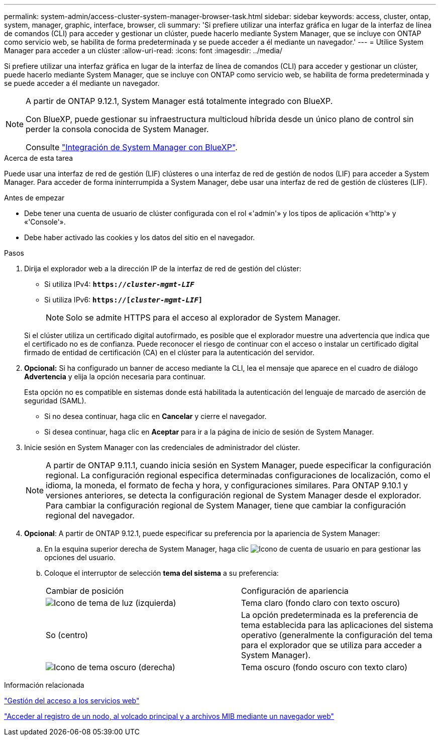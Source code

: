 ---
permalink: system-admin/access-cluster-system-manager-browser-task.html 
sidebar: sidebar 
keywords: access, cluster, ontap, system, manager, graphic, interface, browser, cli 
summary: 'Si prefiere utilizar una interfaz gráfica en lugar de la interfaz de línea de comandos (CLI) para acceder y gestionar un clúster, puede hacerlo mediante System Manager, que se incluye con ONTAP como servicio web, se habilita de forma predeterminada y se puede acceder a él mediante un navegador.' 
---
= Utilice System Manager para acceder a un clúster
:allow-uri-read: 
:icons: font
:imagesdir: ../media/


[role="lead"]
Si prefiere utilizar una interfaz gráfica en lugar de la interfaz de línea de comandos (CLI) para acceder y gestionar un clúster, puede hacerlo mediante System Manager, que se incluye con ONTAP como servicio web, se habilita de forma predeterminada y se puede acceder a él mediante un navegador.

[NOTE]
====
A partir de ONTAP 9.12.1, System Manager está totalmente integrado con BlueXP.

Con BlueXP, puede gestionar su infraestructura multicloud híbrida desde un único plano de control sin perder la consola conocida de System Manager.

Consulte link:../sysmgr-integration-bluexp-concept.html["Integración de System Manager con BlueXP"].

====
.Acerca de esta tarea
Puede usar una interfaz de red de gestión (LIF) clústeres o una interfaz de red de gestión de nodos (LIF) para acceder a System Manager. Para acceder de forma ininterrumpida a System Manager, debe usar una interfaz de red de gestión de clústeres (LIF).

.Antes de empezar
* Debe tener una cuenta de usuario de clúster configurada con el rol «'admin'» y los tipos de aplicación «'http'» y «'Console'».
* Debe haber activado las cookies y los datos del sitio en el navegador.


.Pasos
. Dirija el explorador web a la dirección IP de la interfaz de red de gestión del clúster:
+
** Si utiliza IPv4: `*https://__cluster-mgmt-LIF__*`
** Si utiliza IPv6: `*https://[_cluster-mgmt-LIF_]*`
+

NOTE: Solo se admite HTTPS para el acceso al explorador de System Manager.



+
Si el clúster utiliza un certificado digital autofirmado, es posible que el explorador muestre una advertencia que indica que el certificado no es de confianza. Puede reconocer el riesgo de continuar con el acceso o instalar un certificado digital firmado de entidad de certificación (CA) en el clúster para la autenticación del servidor.

. *Opcional:* Si ha configurado un banner de acceso mediante la CLI, lea el mensaje que aparece en el cuadro de diálogo *Advertencia* y elija la opción necesaria para continuar.
+
Esta opción no es compatible en sistemas donde está habilitada la autenticación del lenguaje de marcado de aserción de seguridad (SAML).

+
** Si no desea continuar, haga clic en *Cancelar* y cierre el navegador.
** Si desea continuar, haga clic en *Aceptar* para ir a la página de inicio de sesión de System Manager.


. Inicie sesión en System Manager con las credenciales de administrador del clúster.
+

NOTE: A partir de ONTAP 9.11.1, cuando inicia sesión en System Manager, puede especificar la configuración regional.  La configuración regional especifica determinadas configuraciones de localización, como el idioma, la moneda, el formato de fecha y hora, y configuraciones similares. Para ONTAP 9.10.1 y versiones anteriores, se detecta la configuración regional de System Manager desde el explorador. Para cambiar la configuración regional de System Manager, tiene que cambiar la configuración regional del navegador.

. *Opcional*: A partir de ONTAP 9.12.1, puede especificar su preferencia por la apariencia de System Manager:
+
.. En la esquina superior derecha de System Manager, haga clic image:icon-user-blue-bg.png["Icono de cuenta de usuario"] en para gestionar las opciones del usuario.
.. Coloque el interruptor de selección *tema del sistema* a su preferencia:
+
|===


| Cambiar de posición | Configuración de apariencia 


 a| 
image:icon-light-theme-sun.png["Icono de tema de luz"] (izquierda)
 a| 
Tema claro (fondo claro con texto oscuro)



 a| 
So (centro)
 a| 
La opción predeterminada es la preferencia de tema establecida para las aplicaciones del sistema operativo (generalmente la configuración del tema para el explorador que se utiliza para acceder a System Manager).



 a| 
image:icon-dark-theme-moon.png["Icono de tema oscuro"] (derecha)
 a| 
Tema oscuro (fondo oscuro con texto claro)

|===




.Información relacionada
link:manage-access-web-services-concept.html["Gestión del acceso a los servicios web"]

link:accessg-node-log-core-dump-mib-files-task.html["Acceder al registro de un nodo, al volcado principal y a archivos MIB mediante un navegador web"]
